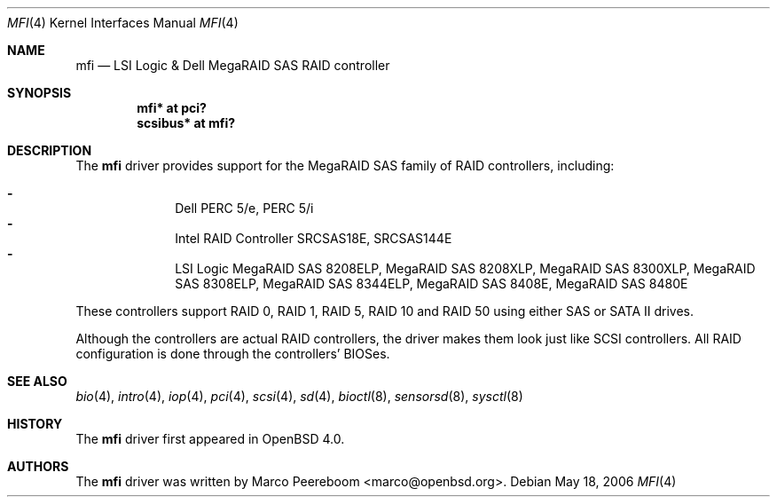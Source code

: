 .\"	$OpenBSD: src/share/man/man4/mfi.4,v 1.7 2006/09/01 09:58:09 jmc Exp $
.\"
.\" Written by Marco Peereboom <marco@peereboom.us>
.\"
.\" Redistribution and use in source and binary forms, with or without
.\" modification, are permitted provided that the following conditions
.\" are met:
.\" 1. Redistributions of source code must retain the above copyright
.\"    notice, this list of conditions and the following disclaimer.
.\" 2. Redistributions in binary form must reproduce the above copyright
.\"    notice, this list of conditions and the following disclaimer in the
.\"    documentation and/or other materials provided with the distribution.
.\"
.\" THIS SOFTWARE IS PROVIDED BY WASABI SYSTEMS, INC. ``AS IS'' AND
.\" ANY EXPRESS OR IMPLIED WARRANTIES, INCLUDING, BUT NOT LIMITED
.\" TO, THE IMPLIED WARRANTIES OF MERCHANTABILITY AND FITNESS FOR A PARTICULAR
.\" PURPOSE ARE DISCLAIMED.  IN NO EVENT SHALL WASABI SYSTEMS, INC
.\" BE LIABLE FOR ANY DIRECT, INDIRECT, INCIDENTAL, SPECIAL, EXEMPLARY, OR
.\" CONSEQUENTIAL DAMAGES (INCLUDING, BUT NOT LIMITED TO, PROCUREMENT OF
.\" SUBSTITUTE GOODS OR SERVICES; LOSS OF USE, DATA, OR PROFITS; OR BUSINESS
.\" INTERRUPTION) HOWEVER CAUSED AND ON ANY THEORY OF LIABILITY, WHETHER IN
.\" CONTRACT, STRICT LIABILITY, OR TORT (INCLUDING NEGLIGENCE OR OTHERWISE)
.\" ARISING IN ANY WAY OUT OF THE USE OF THIS SOFTWARE, EVEN IF ADVISED OF THE
.\" POSSIBILITY OF SUCH DAMAGE.
.\"
.Dd May 18, 2006
.Dt MFI 4
.Os
.Sh NAME
.Nm mfi
.Nd LSI Logic & Dell MegaRAID SAS RAID controller
.Sh SYNOPSIS
.Cd "mfi* at pci?"
.Cd "scsibus* at mfi?"
.Sh DESCRIPTION
The
.Nm
driver provides support for the MegaRAID SAS family of RAID controllers,
including:
.Pp
.Bl -dash -offset indent -compact
.It
Dell PERC 5/e,
PERC 5/i
.It
Intel RAID Controller SRCSAS18E,
SRCSAS144E
.It
LSI Logic MegaRAID SAS 8208ELP,
MegaRAID SAS 8208XLP,
MegaRAID SAS 8300XLP,
MegaRAID SAS 8308ELP,
MegaRAID SAS 8344ELP,
MegaRAID SAS 8408E,
MegaRAID SAS 8480E
.El
.Pp
These controllers support RAID 0, RAID 1, RAID 5, RAID 10 and RAID 50
using either SAS or SATA II drives.
.Pp
Although the controllers are actual RAID controllers,
the driver makes them look just like SCSI controllers.
All RAID configuration is done through the controllers' BIOSes.
.Sh SEE ALSO
.Xr bio 4 ,
.Xr intro 4 ,
.Xr iop 4 ,
.Xr pci 4 ,
.Xr scsi 4 ,
.Xr sd 4 ,
.Xr bioctl 8 ,
.Xr sensorsd 8 ,
.Xr sysctl 8
.Sh HISTORY
The
.Nm
driver first appeared in
.Ox 4.0 .
.Sh AUTHORS
.An -nosplit
The
.Nm
driver was written by
.An Marco Peereboom Aq marco@openbsd.org .
